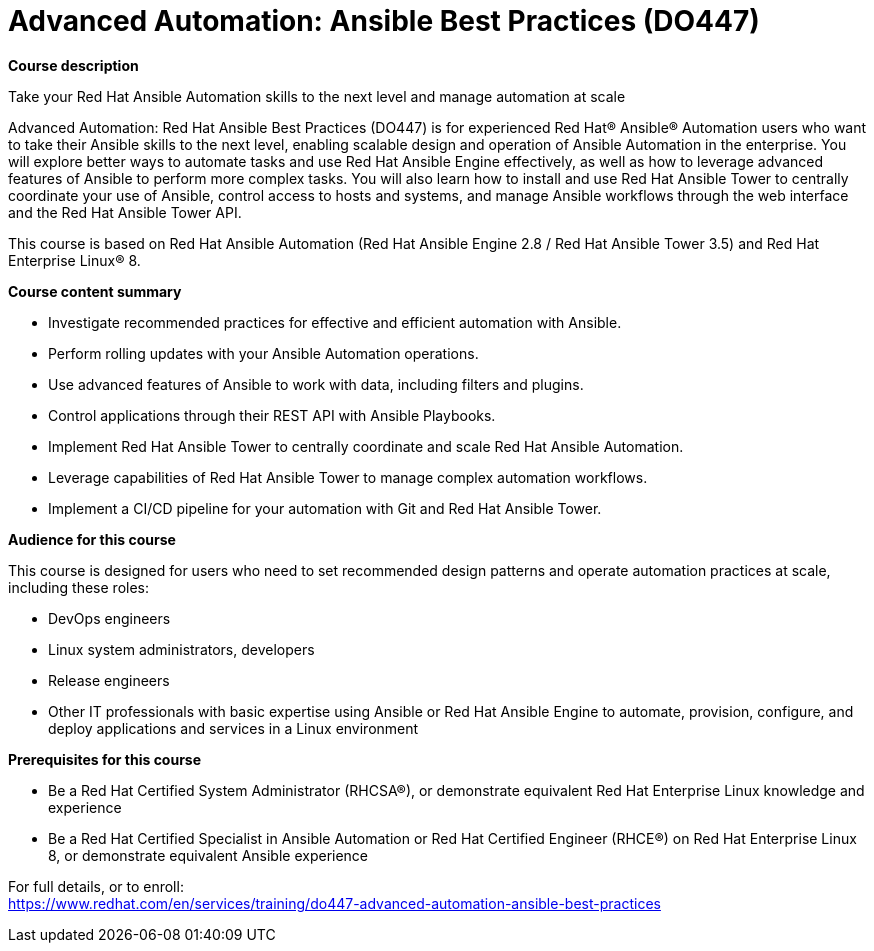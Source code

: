 = Advanced Automation: Ansible Best Practices (DO447)

*Course description*

Take your Red Hat Ansible Automation skills to the next level and manage automation at scale

Advanced Automation: Red Hat Ansible Best Practices (DO447) is for experienced Red Hat(R) Ansible(R) Automation users who want to take their Ansible skills to the next level, enabling scalable design and operation of Ansible Automation in the enterprise. You will explore better ways to automate tasks and use Red Hat Ansible Engine effectively, as well as how to leverage advanced features of Ansible to perform more complex tasks. You will also learn how to install and use Red Hat Ansible Tower to centrally coordinate your use of Ansible, control access to hosts and systems, and manage Ansible workflows through the web interface and the Red Hat Ansible Tower API.

This course is based on Red Hat Ansible Automation (Red Hat Ansible Engine 2.8 / Red Hat Ansible Tower 3.5) and Red Hat Enterprise Linux(R) 8.

*Course content summary*

* Investigate recommended practices for effective and efficient automation with Ansible.
* Perform rolling updates with your Ansible Automation operations.
* Use advanced features of Ansible to work with data, including filters and plugins.
* Control applications through their REST API with Ansible Playbooks.
* Implement Red Hat Ansible Tower to centrally coordinate and scale Red Hat Ansible Automation.
* Leverage capabilities of Red Hat Ansible Tower to manage complex automation workflows.
* Implement a CI/CD pipeline for your automation with Git and Red Hat Ansible Tower.

*Audience for this course*

This course is designed for users who need to set recommended design patterns and operate automation practices at scale, including these roles:

* DevOps engineers
* Linux system administrators, developers
* Release engineers
* Other IT professionals with basic expertise using Ansible or Red Hat Ansible Engine to automate, provision, configure, and deploy applications and services in a Linux environment

*Prerequisites for this course*

* Be a Red Hat Certified System Administrator (RHCSA(R)), or demonstrate equivalent Red Hat Enterprise Linux knowledge and experience
* Be a Red Hat Certified Specialist in Ansible Automation or Red Hat Certified Engineer (RHCE(R)) on Red Hat Enterprise Linux 8, or demonstrate equivalent Ansible experience


For full details, or to enroll: +
https://www.redhat.com/en/services/training/do447-advanced-automation-ansible-best-practices
